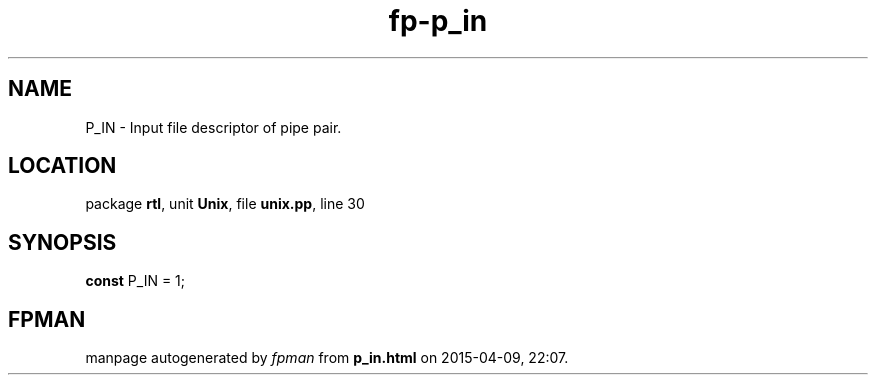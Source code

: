 .\" file autogenerated by fpman
.TH "fp-p_in" 3 "2014-03-14" "fpman" "Free Pascal Programmer's Manual"
.SH NAME
P_IN - Input file descriptor of pipe pair.
.SH LOCATION
package \fBrtl\fR, unit \fBUnix\fR, file \fBunix.pp\fR, line 30
.SH SYNOPSIS
\fBconst\fR P_IN = 1;

.SH FPMAN
manpage autogenerated by \fIfpman\fR from \fBp_in.html\fR on 2015-04-09, 22:07.

